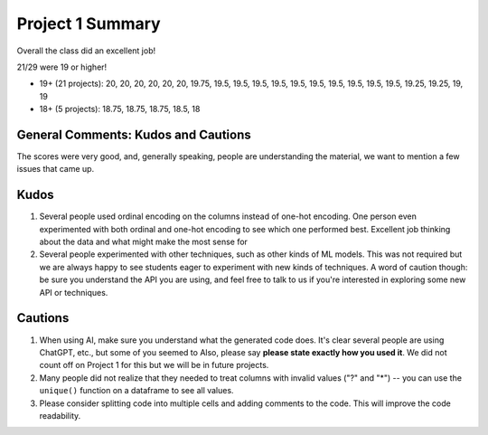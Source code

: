 Project 1 Summary 
=================

Overall the class did an excellent job! 

21/29 were 19 or higher!

* 19+ (21 projects): 20, 20, 20, 20, 20, 20, 19.75, 19.5, 19.5, 19.5, 19.5, 19.5, 19.5, 19.5, 19.5, 19.5, 19.5, 19.25, 19.25, 19, 19 
* 18+ (5 projects): 18.75, 18.75, 18.75, 18.5, 18


General Comments: Kudos and Cautions 
^^^^^^^^^^^^^^^^^^^^^^^^^^^^^^^^^^^^^
The scores were very good, and, generally speaking, people are understanding the material, 
we want to mention a few issues that came up. 

Kudos
^^^^^^
1. Several people used ordinal encoding on the columns instead of one-hot encoding. One person even experimented with both 
   ordinal and one-hot encoding to see which one performed best. Excellent job thinking about the data and what might make 
   the most sense for 

2. Several people experimented with other techniques, such as other kinds of ML models. This was not required but we are 
   always happy to see students eager to experiment with new kinds of techniques. A word of caution though: be sure you 
   understand the API you are using, and feel free to talk to us if you're interested in exploring some new API or 
   techniques. 

Cautions 
^^^^^^^^
1. When using AI, make sure you understand what the generated code does. It's clear several people are using 
   ChatGPT, etc., but some of you seemed to 
   Also, please say **please state exactly how you used it**. We did not count off 
   on Project 1 for this but we will be in future projects.  

2. Many people did not realize that they needed to treat columns with invalid values 
   ("?" and "*") -- you can use the ``unique()`` function on a dataframe to see all values.

3. Please consider splitting code into multiple cells and adding comments to the code. This will improve the 
   code readability. 
